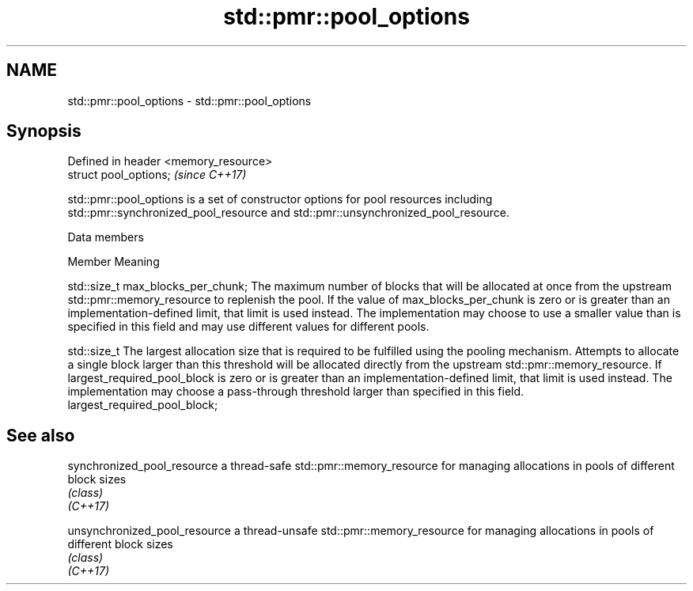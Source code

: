 .TH std::pmr::pool_options 3 "2020.03.24" "http://cppreference.com" "C++ Standard Libary"
.SH NAME
std::pmr::pool_options \- std::pmr::pool_options

.SH Synopsis

  Defined in header <memory_resource>
  struct pool_options;                 \fI(since C++17)\fP

  std::pmr::pool_options is a set of constructor options for pool resources including std::pmr::synchronized_pool_resource and std::pmr::unsynchronized_pool_resource.

  Data members


  Member                                   Meaning

  std::size_t max_blocks_per_chunk;        The maximum number of blocks that will be allocated at once from the upstream std::pmr::memory_resource to replenish the pool. If the value of max_blocks_per_chunk is zero or is greater than an implementation-defined limit, that limit is used instead. The implementation may choose to use a smaller value than is specified in this field and may use different values for different pools.


  std::size_t                              The largest allocation size that is required to be fulfilled using the pooling mechanism. Attempts to allocate a single block larger than this threshold will be allocated directly from the upstream std::pmr::memory_resource. If largest_required_pool_block is zero or is greater than an implementation-defined limit, that limit is used instead. The implementation may choose a pass-through threshold larger than specified in this field.
  largest_required_pool_block;




.SH See also



  synchronized_pool_resource   a thread-safe std::pmr::memory_resource for managing allocations in pools of different block sizes
                               \fI(class)\fP
  \fI(C++17)\fP

  unsynchronized_pool_resource a thread-unsafe std::pmr::memory_resource for managing allocations in pools of different block sizes
                               \fI(class)\fP
  \fI(C++17)\fP




